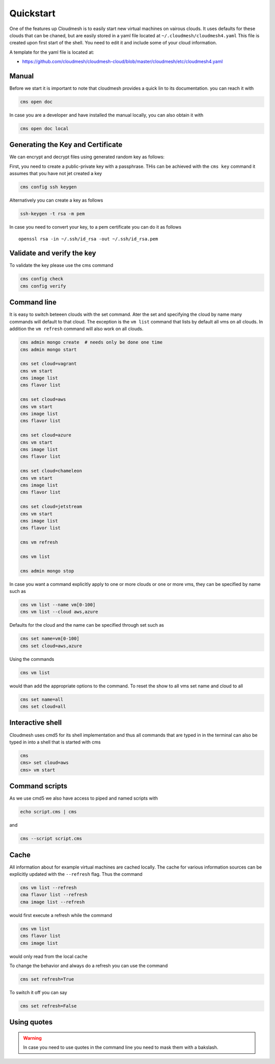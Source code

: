 Quickstart
==========

One of the features up Cloudmesh is to easily start new virtual machines
on vairous clouds. It uses defaults for these clouds that can be chaned,
but are easily stored in a yaml file located at
``~/.cloudmesh/cloudmesh4.yaml`` This file is created upon first start
of the shell. You need to edit it and include some of your cloud
information.

A template for the yaml file is located at:

-  https://github.com/cloudmesh/cloudmesh-cloud/blob/master/cloudmesh/etc/cloudmesh4.yaml


Manual
------

Before we start it is important to note that cloudmesh provides a quick lin
to its documentation. you can reach it with

.. code:: bash

   cms open doc

In case you are a developer and have installed the manual locally, you can
also obtain it with

.. code:: bash

   cms open doc local


Generating the Key and Certificate
----------------------------------

.. todo:: test if the key generation works


We can encrypt and decrypt files using generated random key as follows:

First, you need to create a public-private key with a passphrase. THis
can be achieved with the ``cms key`` command it assumes that you have
not jet created a key

.. code:: bash

   cms config ssh keygen

Alternatively you can create a key as follows

.. code:: bash

   ssh-keygen -t rsa -m pem

In case you need to convert your key, to a pem certificate you can do it
as follows

::

   openssl rsa -in ~/.ssh/id_rsa -out ~/.ssh/id_rsa.pem

Validate and verify the key
---------------------------

To validate the key please use the cms command

.. code:: bash

   cms config check
   cms config verify

Command line
------------

It is easy to switch beteeen clouds with the set command. Ater the set
and specifying the cloud by name many commands will default to that
cloud. The exception is the ``vm list`` command that lists by default
all vms on all clouds. In addition the ``vm refresh`` command will also
work on all clouds.

.. code:: bash

   cms admin mongo create  # needs only be done one time
   cms admin mongo start

   cms set cloud=vagrant
   cms vm start
   cms image list
   cms flavor list

   cms set cloud=aws
   cms vm start
   cms image list
   cms flavor list

   cms set cloud=azure
   cms vm start
   cms image list
   cms flavor list

   cms set cloud=chameleon
   cms vm start
   cms image list
   cms flavor list

   cms set cloud=jetstream
   cms vm start
   cms image list
   cms flavor list

   cms vm refresh

   cms vm list

   cms admin mongo stop

In case you want a command explicitly apply to one or more clouds or one
or more vms, they can be specified by name such as

.. code:: bash

   cms vm list --name vm[0-100]
   cms vm list --cloud aws,azure

Defaults for the cloud and the name can be specified through set such as

.. code:: bash

   cms set name=vm[0-100]
   cms set cloud=aws,azure


.. todo:: check if multiple clouds can be set and the list command works on
          multiple clouds. Check this also for image and flavor commands

Using the commands

.. code:: bash

   cms vm list

would than add the appropriate options to the command. To reset the show
to all vms set name and cloud to all

.. code:: bash

   cms set name=all
   cms set cloud=all

Interactive shell
-----------------

Cloudmesh uses cmd5 for its shell implementation and thus all commands
that are typed in in the terminal can also be typed in into a shell that
is started with cms

.. code:: bash

   cms
   cms> set cloud=aws
   cms> vm start

Command scripts
---------------

As we use cmd5 we also have access to piped and named scripts with

.. code:: bash

   echo script.cms | cms

and

.. code:: bash

   cms --script script.cms

Cache
-----

All information about for example virtual machines are cached locally.
The cache for various information sources can be explicitly updated with
the ``--refresh`` flag. Thus the command

.. todo:: check if the list --refresh is implemented for vm, flavor, imgages,
          for all clouds

.. code:: bash

   cms vm list --refresh
   cma flavor list --refresh
   cma image list --refresh

would first execute a refresh while the command

.. code:: bash

   cms vm list
   cms flavor list
   cms image list

would only read from the local cache

To change the behavior and always do a refresh you can use the command

.. code:: bash

   cms set refresh=True

To switch it off you can say

.. code:: bash

   cms set refresh=False

.. todo:: check if refresh=True this is implemented.

Using quotes
------------

.. warning:: In case you need to use quotes in the command line you need to mask them with a bakslash.
